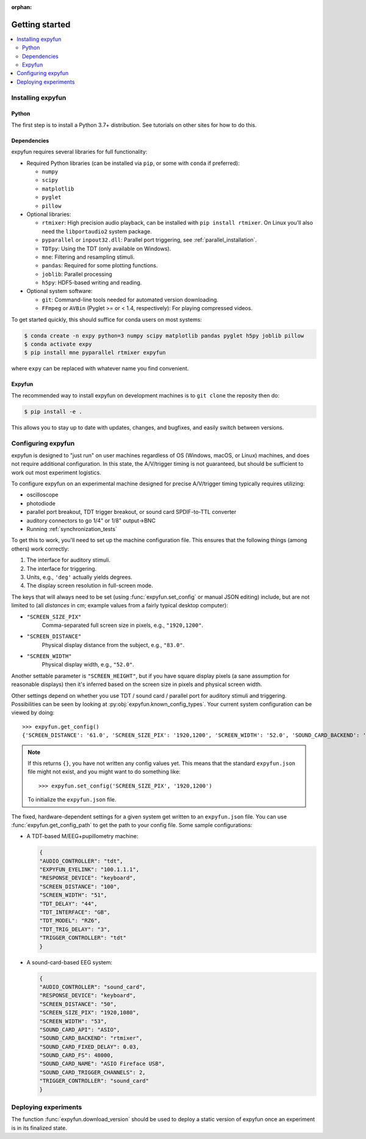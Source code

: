 :orphan:

Getting started
===============

.. contents::
   :local:
   :depth: 2

Installing expyfun
------------------

.. highlight:: python

Python
^^^^^^
The first step is to install a Python 3.7+ distribution. See tutorials on other
sites for how to do this.

Dependencies
^^^^^^^^^^^^
expyfun requires several libraries for full functionality:


- Required Python libraries (can be installed via ``pip``, or some with ``conda``
  if preferred):

  - ``numpy``
  - ``scipy``
  - ``matplotlib``
  - ``pyglet``
  - ``pillow``

- Optional libraries:

  - ``rtmixer``: High precision audio playback, can be installed with
    ``pip install rtmixer``. On Linux you'll also need the ``libportaudio2``
    system package.
  - ``pyparallel`` or ``inpout32.dll``: Parallel port triggering,
    see :ref:`parallel_installation`.
  - ``TDTpy``: Using the TDT (only available on Windows).
  - ``mne``:  Filtering and resampling stimuli.
  - ``pandas``: Required for some plotting functions.
  - ``joblib``: Parallel processing
  - ``h5py``: HDF5-based writing and reading.

- Optional system software:

  - ``git``: Command-line tools needed for automated version downloading.
  - ``FFmpeg`` or ``AVBin`` (Pyglet >= or < 1.4, respectively): For playing compressed videos.

To get started quickly, this should suffice for conda users on most systems:

.. code-block:: console

    $ conda create -n expy python=3 numpy scipy matplotlib pandas pyglet h5py joblib pillow
    $ conda activate expy
    $ pip install mne pyparallel rtmixer expyfun

where ``expy`` can be replaced with whatever name you find convenient.

Expyfun
^^^^^^^
The recommended way to install expyfun on
development machines is to ``git clone`` the reposity then do:

.. code-block:: console

    $ pip install -e .

This allows you to stay up to date with updates, changes, and bugfixes,
and easily switch between versions.

Configuring expyfun
-------------------
expyfun is designed to "just run" on user machines regardless of OS (Windows,
macOS, or Linux) machines, and does not require additional configuration.
In this state, the A/V/trigger timing is not guaranteed, but should be
sufficient to work out most experiment logistics.

To configure expyfun on an experimental machine designed for precise
A/V/trigger timing typically requires utilizing:

- oscilloscope
- photodiode
- parallel port breakout, TDT trigger breakout, or sound card SPDIF-to-TTL
  converter
- auditory connectors to go 1/4" or 1/8" output->BNC
- Running :ref:`synchronization_tests`

To get this to work, you'll need to set up the machine configuration file. This
ensures that the following things (among others) work correctly:

1. The interface for auditory stimuli.
2. The interface for triggering.
3. Units, e.g., ``'deg'`` actually yields degrees.
4. The display screen resolution in full-screen mode.

The keys that will always need to be set (using :func:`expyfun.set_config` or
manual JSON editing) include, but are not limited to (all *distances* in cm;
example values from a fairly typical desktop computer):

- ``"SCREEN_SIZE_PIX"``
    Comma-separated full screen size in pixels, e.g., ``"1920,1200"``.
- ``"SCREEN_DISTANCE"``
    Physical display distance from the subject, e.g., ``"83.0"``.
- ``"SCREEN_WIDTH"``
    Physical display width, e.g., ``"52.0"``.

Another settable parameter is ``"SCREEN_HEIGHT"``, but if you have square
display pixels (a sane assumption for reasonable displays) then it's inferred
based on the screen size in pixels and physical screen width.

Other settings depend on whether you use TDT / sound card / parallel port for
auditory stimuli and triggering. Possibilities can be seen by looking at
:py:obj:`expyfun.known_config_types`. Your current system configuration can be
viewed by doing::

    >>> expyfun.get_config()
    {'SCREEN_DISTANCE': '61.0', 'SCREEN_SIZE_PIX': '1920,1200', 'SCREEN_WIDTH': '52.0', 'SOUND_CARD_BACKEND': 'rtmixer'}

.. note::

    If this returns ``{}``, you have not written any config values yet. This
    means that the standard ``expyfun.json`` file might not exist, and
    you might want to do something like::

        >>> expyfun.set_config('SCREEN_SIZE_PIX', '1920,1200')

    To initialize the ``expyfun.json`` file.


The fixed, hardware-dependent settings for a given system get written to
an ``expyfun.json`` file. You can use :func:`expyfun.get_config_path` to
get the path to your config file. Some sample configurations:

- A TDT-based M/EEG+pupillometry machine:

  .. code-block:: JSON

    {
    "AUDIO_CONTROLLER": "tdt",
    "EXPYFUN_EYELINK": "100.1.1.1",
    "RESPONSE_DEVICE": "keyboard",
    "SCREEN_DISTANCE": "100",
    "SCREEN_WIDTH": "51",
    "TDT_DELAY": "44",
    "TDT_INTERFACE": "GB",
    "TDT_MODEL": "RZ6",
    "TDT_TRIG_DELAY": "3",
    "TRIGGER_CONTROLLER": "tdt"
    }

- A sound-card-based EEG system:

  .. code-block:: JSON

    {
    "AUDIO_CONTROLLER": "sound_card",
    "RESPONSE_DEVICE": "keyboard",
    "SCREEN_DISTANCE": "50",
    "SCREEN_SIZE_PIX": "1920,1080",
    "SCREEN_WIDTH": "53",
    "SOUND_CARD_API": "ASIO",
    "SOUND_CARD_BACKEND": "rtmixer",
    "SOUND_CARD_FIXED_DELAY": 0.03,
    "SOUND_CARD_FS": 48000,
    "SOUND_CARD_NAME": "ASIO Fireface USB",
    "SOUND_CARD_TRIGGER_CHANNELS": 2,
    "TRIGGER_CONTROLLER": "sound_card"
    }

Deploying experiments
---------------------
The function :func:`expyfun.download_version` should be used to deploy a
static version of expyfun once an experiment is in its finalized state.
